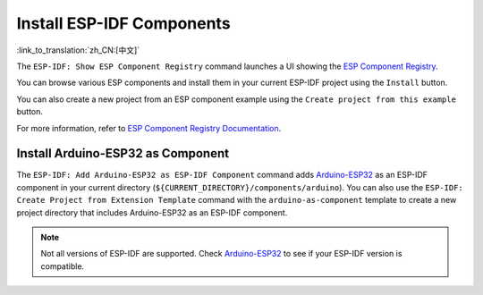 Install ESP-IDF Components
==========================

:link_to_translation:`zh_CN:[中文]`

The ``ESP-IDF: Show ESP Component Registry`` command launches a UI showing the `ESP Component Registry <https://components.espressif.com>`_.

.. image:: ../../../media/tutorials/features/component-registry.png

You can browse various ESP components and install them in your current ESP-IDF project using the ``Install`` button.

.. image:: ../../../media/tutorials/features/install-component.png

You can also create a new project from an ESP component example using the ``Create project from this example`` button.

.. image:: ../../../media/tutorials/features/create-project-from-component-example.png

For more information, refer to `ESP Component Registry Documentation <https://docs.espressif.com/projects/idf-component-manager/en/latest/>`_.

Install Arduino-ESP32 as Component
----------------------------------

The ``ESP-IDF: Add Arduino-ESP32 as ESP-IDF Component`` command adds `Arduino-ESP32 <https://github.com/espressif/arduino-esp32>`_ as an ESP-IDF component in your current directory (``${CURRENT_DIRECTORY}/components/arduino``). You can also use the ``ESP-IDF: Create Project from Extension Template`` command with the ``arduino-as-component`` template to create a new project directory that includes Arduino-ESP32 as an ESP-IDF component.

.. note::

    Not all versions of ESP-IDF are supported. Check `Arduino-ESP32 <https://github.com/espressif/arduino-esp32>`_ to see if your ESP-IDF version is compatible.
